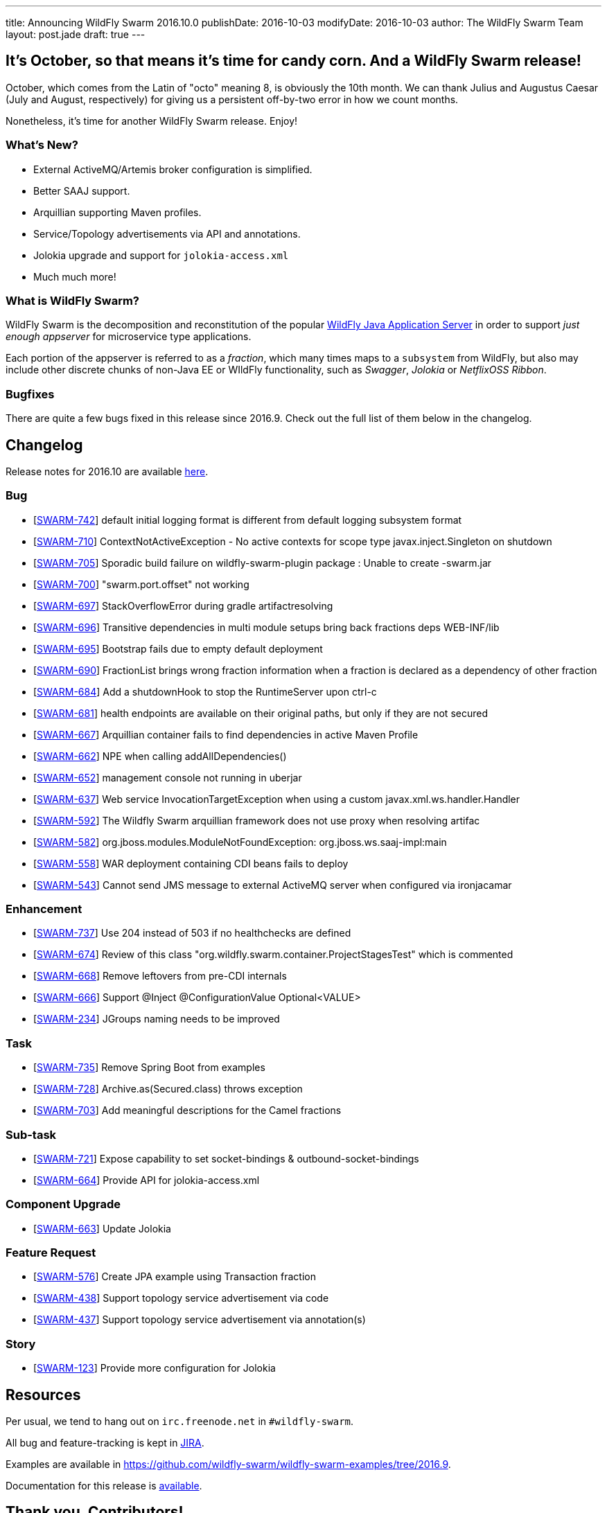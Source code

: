---
title: Announcing WildFly Swarm 2016.10.0
publishDate: 2016-10-03
modifyDate: 2016-10-03
author: The WildFly Swarm Team
layout: post.jade
draft: true
---

== It's October, so that means it's time for candy corn. And a WildFly Swarm release!

October, which comes from the Latin of "octo" meaning 8, is obviously the 10th
month.  We can thank Julius and Augustus Caesar (July and August, respectively)
for giving us a persistent off-by-two error in how we count months.

Nonetheless, it's time for another WildFly Swarm release.  Enjoy!

=== What's New?

* External ActiveMQ/Artemis broker configuration is simplified.
* Better SAAJ support.
* Arquillian supporting Maven profiles.
* Service/Topology advertisements via API and annotations.
* Jolokia upgrade and support for `jolokia-access.xml`
* Much much more!

=== What is WildFly Swarm?

WildFly Swarm is the decomposition and reconstitution of the popular
http://www.wildfly.org[WildFly Java Application Server] in order to support _just enough appserver_
for microservice type applications.

Each portion of the appserver is referred to as a _fraction_, which many times
maps to a `subsystem` from WildFly, but also may include other discrete chunks
of non-Java EE or WIldFly functionality, such as _Swagger_, _Jolokia_ or _NetflixOSS Ribbon_.

++++
<!-- more -->
++++

=== Bugfixes

There are quite a few bugs fixed in this release since 2016.9.
Check out the full list of them below in the changelog.

== Changelog

Release notes for 2016.10 are available https://issues.jboss.org/secure/ReleaseNote.jspa?projectId=12317020&version=12331351[here].

=== Bug
* [https://issues.jboss.org/browse/SWARM-742[SWARM-742]] default initial logging format is different from default logging subsystem format
* [https://issues.jboss.org/browse/SWARM-710[SWARM-710]] ContextNotActiveException - No active contexts for scope type javax.inject.Singleton on shutdown
* [https://issues.jboss.org/browse/SWARM-705[SWARM-705]] Sporadic build failure on wildfly-swarm-plugin package : Unable to create -swarm.jar
* [https://issues.jboss.org/browse/SWARM-700[SWARM-700]] "swarm.port.offset" not working
* [https://issues.jboss.org/browse/SWARM-697[SWARM-697]] StackOverflowError during gradle artifactresolving
* [https://issues.jboss.org/browse/SWARM-696[SWARM-696]] Transitive dependencies in multi module setups bring back fractions deps WEB-INF/lib
* [https://issues.jboss.org/browse/SWARM-695[SWARM-695]] Bootstrap fails due to empty default deployment
* [https://issues.jboss.org/browse/SWARM-690[SWARM-690]] FractionList brings wrong fraction information when a fraction is declared as a dependency of other fraction
* [https://issues.jboss.org/browse/SWARM-684[SWARM-684]] Add a shutdownHook to stop the RuntimeServer upon ctrl-c
* [https://issues.jboss.org/browse/SWARM-681[SWARM-681]] health endpoints are available on their original paths, but only if they are not secured
* [https://issues.jboss.org/browse/SWARM-667[SWARM-667]] Arquillian container fails to find dependencies in active Maven Profile
* [https://issues.jboss.org/browse/SWARM-662[SWARM-662]] NPE when calling addAllDependencies()
* [https://issues.jboss.org/browse/SWARM-652[SWARM-652]] management console not running in uberjar
* [https://issues.jboss.org/browse/SWARM-637[SWARM-637]] Web service InvocationTargetException when using a custom javax.xml.ws.handler.Handler
* [https://issues.jboss.org/browse/SWARM-592[SWARM-592]] The Wildfly Swarm arquillian framework does not use proxy when resolving artifac
* [https://issues.jboss.org/browse/SWARM-582[SWARM-582]] org.jboss.modules.ModuleNotFoundException: org.jboss.ws.saaj-impl:main
* [https://issues.jboss.org/browse/SWARM-558[SWARM-558]] WAR deployment containing CDI beans fails to deploy
* [https://issues.jboss.org/browse/SWARM-543[SWARM-543]] Cannot send JMS message to external ActiveMQ server when configured via ironjacamar

=== Enhancement
* [https://issues.jboss.org/browse/SWARM-737[SWARM-737]] Use 204 instead of 503 if no healthchecks are defined
* [https://issues.jboss.org/browse/SWARM-674[SWARM-674]] Review of this class "org.wildfly.swarm.container.ProjectStagesTest" which is commented
* [https://issues.jboss.org/browse/SWARM-668[SWARM-668]] Remove leftovers from pre-CDI internals
* [https://issues.jboss.org/browse/SWARM-666[SWARM-666]] Support @Inject @ConfigurationValue Optional<VALUE>
* [https://issues.jboss.org/browse/SWARM-234[SWARM-234]] JGroups naming needs to be improved

=== Task
* [https://issues.jboss.org/browse/SWARM-735[SWARM-735]] Remove Spring Boot from examples
* [https://issues.jboss.org/browse/SWARM-728[SWARM-728]] Archive.as(Secured.class) throws exception
* [https://issues.jboss.org/browse/SWARM-703[SWARM-703]] Add meaningful descriptions for the Camel fractions

=== Sub-task
* [https://issues.jboss.org/browse/SWARM-721[SWARM-721]] Expose capability to set socket-bindings & outbound-socket-bindings
* [https://issues.jboss.org/browse/SWARM-664[SWARM-664]] Provide API for jolokia-access.xml

=== Component Upgrade
* [https://issues.jboss.org/browse/SWARM-663[SWARM-663]] Update Jolokia

=== Feature Request
* [https://issues.jboss.org/browse/SWARM-576[SWARM-576]] Create JPA example using Transaction fraction
* [https://issues.jboss.org/browse/SWARM-438[SWARM-438]] Support topology service advertisement via code
* [https://issues.jboss.org/browse/SWARM-437[SWARM-437]] Support topology service advertisement via annotation(s)

=== Story
* [https://issues.jboss.org/browse/SWARM-123[SWARM-123]] Provide more configuration for Jolokia

== Resources

Per usual, we tend to hang out on `irc.freenode.net` in `#wildfly-swarm`.

All bug and feature-tracking is kept in http://issues.jboss.org/browse/SWARM[JIRA].

Examples are available in https://github.com/wildfly-swarm/wildfly-swarm-examples/tree/2016.9.

Documentation for this release is link:/documentation/2016-8-1[available].

== Thank you, Contributors!

We appreciate all of our contributors since the last release:

=== Core
* emag
* Heiko Braun
* Ken Finnigan
* George Gastaldi
* Andy Gumbrecht
* Marco Hofstetter
* Claus Ibsen
* Slobodan Lazarevski
* Bob McWhirter
* Charles Moulliard
* Ladislav Thon

=== Examples
* John Ament
* Ken Finnigan
* Slobodan Lazarevski
* Bob McWhirter
* Allon Murienik
* Rafael Pereira
* Antoine Sabot-Durand
